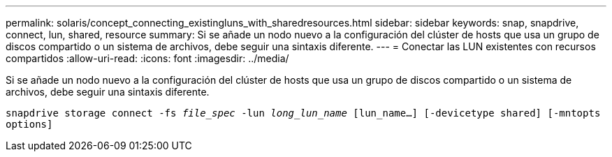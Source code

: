 ---
permalink: solaris/concept_connecting_existingluns_with_sharedresources.html 
sidebar: sidebar 
keywords: snap, snapdrive, connect, lun, shared, resource 
summary: Si se añade un nodo nuevo a la configuración del clúster de hosts que usa un grupo de discos compartido o un sistema de archivos, debe seguir una sintaxis diferente. 
---
= Conectar las LUN existentes con recursos compartidos
:allow-uri-read: 
:icons: font
:imagesdir: ../media/


[role="lead"]
Si se añade un nodo nuevo a la configuración del clúster de hosts que usa un grupo de discos compartido o un sistema de archivos, debe seguir una sintaxis diferente.

`snapdrive storage connect -fs _file_spec_ -lun _long_lun_name_ [lun_name...] [-devicetype shared] [-mntopts options]`
